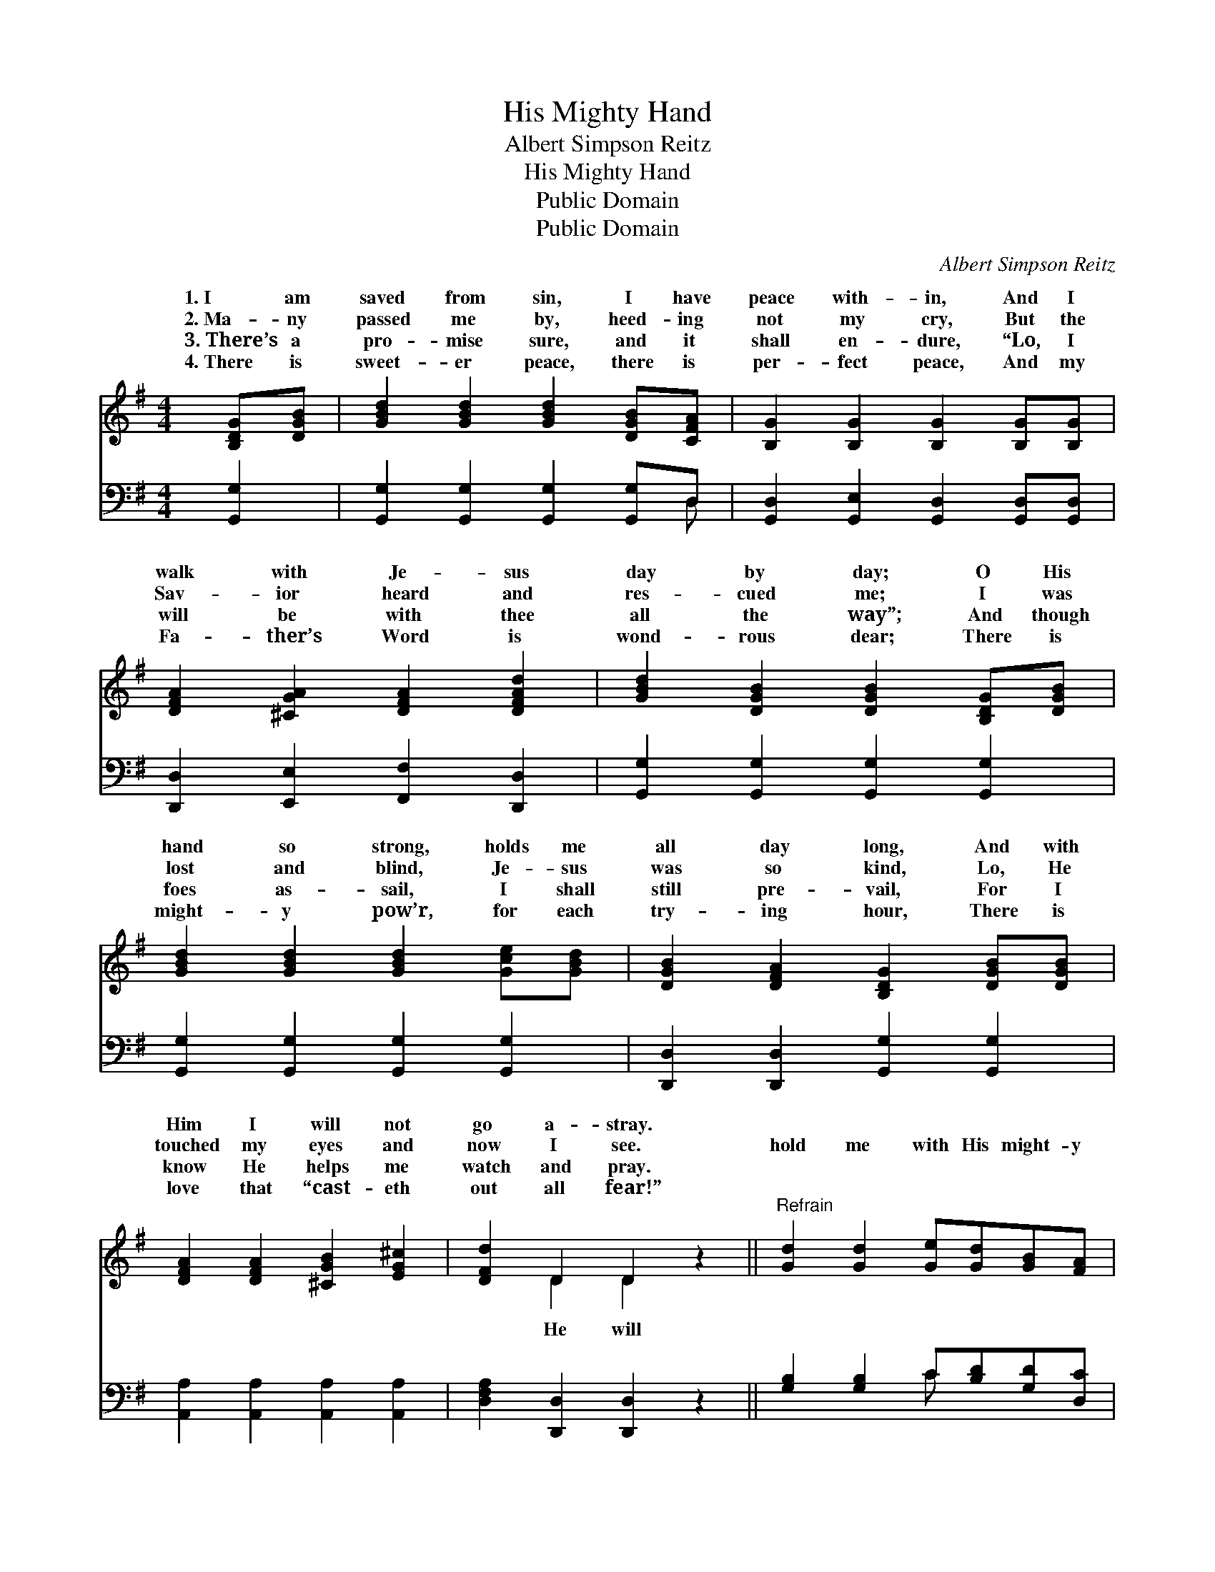 X:1
T:His Mighty Hand
T:Albert Simpson Reitz
T:His Mighty Hand
T:Public Domain
T:Public Domain
C:Albert Simpson Reitz
Z:Public Domain
%%score ( 1 2 ) ( 3 4 )
L:1/8
M:4/4
K:G
V:1 treble 
V:2 treble 
V:3 bass 
V:4 bass 
V:1
 [B,DG][DGB] | [GBd]2 [GBd]2 [GBd]2 [DGB][CFA] | [B,G]2 [B,G]2 [B,G]2 [B,G][B,G] | %3
w: 1.~I am|saved from sin, I have|peace with- in, And I|
w: 2.~Ma- ny|passed me by, heed- ing|not my cry, But the|
w: 3.~There’s a|pro- mise sure, and it|shall en- dure, “Lo, I|
w: 4.~There is|sweet- er peace, there is|per- fect peace, And my|
 [DFA]2 [^CGA]2 [DFA]2 [DFAd]2 | [GBd]2 [DGB]2 [DGB]2 [B,DG][DGB] | %5
w: walk with Je- sus|day by day; O His|
w: Sav- ior heard and|res- cued me; I was|
w: will be with thee|all the way”; And though|
w: Fa- ther’s Word is|wond- rous dear; There is|
 [GBd]2 [GBd]2 [GBd]2 [Gce][GBd] | [DGB]2 [DFA]2 [B,DG]2 [DGB][DGB] | %7
w: hand so strong, holds me|all day long, And with|
w: lost and blind, Je- sus|was so kind, Lo, He|
w: foes as- sail, I shall|still pre- vail, For I|
w: might- y pow’r, for each|try- ing hour, There is|
 [DFA]2 [DFA]2 [^CGB]2 [EG^c]2 | [DFd]2 D2 D2 z2 ||"^Refrain" [Gd]2 [Gd]2 [Ge][Gd][GB][FA] | %10
w: Him I will not|go a- stray.||
w: touched my eyes and|now I see.|hold me with His might- y|
w: know He helps me|watch and pray.||
w: love that “cast- eth|out all fear!”||
 G2 [EG]2 [DG]4 | [Gd]2 [Gd]2 [Ge][Gd][GB][DG] | [FA]2 [GA]2 [FA]4 | [Gd]2 [Gd]2 [Ge][Gd][GB][FA] | %14
w: ||||
w: hand! He will|me with His might- y hand!|In temp- ta-|tion He will help me stand!|
w: ||||
w: ||||
 G2 [EG]2 [DG]2 [DA]2 | [DB]2 [Gd]2 [Gd][GB]G[GA] | [GB]2 [FA]2 G2 |] %17
w: |||
w: For He will hold|with His might- y hand. *||
w: |||
w: |||
V:2
 x2 | x8 | x8 | x8 | x8 | x8 | x8 | x8 | x2 D2 D2 x2 || x8 | G2 x6 | x8 | x8 | x8 | G2 x6 | %15
w: |||||||||||||||
w: ||||||||He will||hold||||me|
 x6 G x | x4 G2 |] %17
w: ||
w: ||
V:3
 [G,,G,]2 | [G,,G,]2 [G,,G,]2 [G,,G,]2 [G,,G,]D, | [G,,D,]2 [G,,E,]2 [G,,D,]2 [G,,D,][G,,D,] | %3
 [D,,D,]2 [E,,E,]2 [F,,F,]2 [D,,D,]2 | [G,,G,]2 [G,,G,]2 [G,,G,]2 [G,,G,]2 | %5
 [G,,G,]2 [G,,G,]2 [G,,G,]2 [G,,G,]2 | [D,,D,]2 [D,,D,]2 [G,,G,]2 [G,,G,]2 | %7
 [A,,A,]2 [A,,A,]2 [A,,A,]2 [A,,A,]2 | [D,F,A,]2 [D,,D,]2 [D,,D,]2 z2 || %9
 [G,B,]2 [G,B,]2 C[B,D][G,D][D,C] | [E,B,]2 [C,C]2 [G,,B,]4 | [G,B,]2 [G,B,]2 C[B,D][G,D][G,B,] | %12
 [D,D]2 [A,,^C]2 [D,D]4 | [G,B,]2 [G,B,]2 C[B,D][G,D][D,C] | [E,B,]2 [E,C]2 [G,,B,]2 [D,F,]2 | %15
 G,2 [G,B,]2 [G,B,][G,D][B,,D][C,E] | [D,D]2 [D,C]2 [G,,B,]2 |] %17
V:4
 x2 | x7 D, | x8 | x8 | x8 | x8 | x8 | x8 | x8 || x4 C x3 | x8 | x4 C x3 | x8 | x4 C x3 | x8 | %15
 G,2 x6 | x6 |] %17

